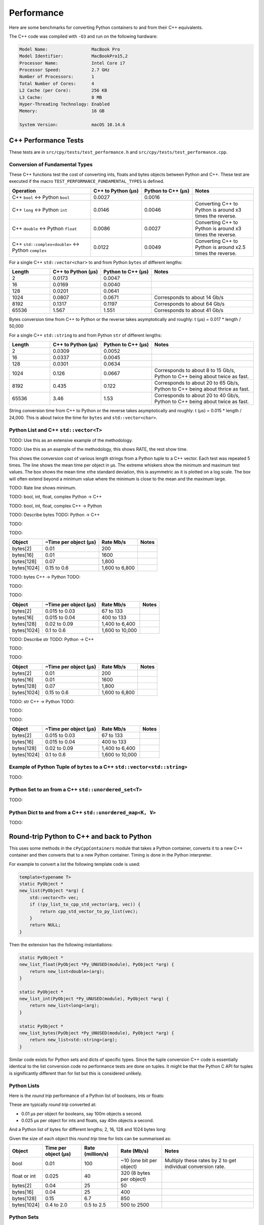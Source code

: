 
Performance
===================

Here are some benchmarks for converting Python containers to and from their C++ equivalents.

The C++ code was compiled with ``-O3`` and run on the following hardware:

.. code-block:: none

    Model Name:	                MacBook Pro
    Model Identifier:           MacBookPro15,2
    Processor Name:             Intel Core i7
    Processor Speed:            2.7 GHz
    Number of Processors:       1
    Total Number of Cores:      4
    L2 Cache (per Core):        256 KB
    L3 Cache:                   8 MB
    Hyper-Threading Technology: Enabled
    Memory:                     16 GB

    System Version:             macOS 10.14.6


C++ Performance Tests
-------------------------

These tests are in ``src/cpy/tests/test_performance.h`` and ``src/cpy/tests/test_performance.cpp``.

Conversion of Fundamental Types
^^^^^^^^^^^^^^^^^^^^^^^^^^^^^^^^^^^^^^^^^^^^

These C++ functions test the cost of converting ints, floats and bytes objects between Python and C++.
These test are executed if the macro ``TEST_PERFORMANCE_FUNDAMENTAL_TYPES`` is defined.

.. list-table::
   :widths: 40 25 25 30
   :header-rows: 1

   * - Operation
     - C++ to Python (µs)
     - Python to C++ (µs)
     - Notes
   * - C++ ``bool`` <-> Python ``bool``
     - 0.0027
     - 0.0016
     -
   * - C++ ``long`` <-> Python ``int``
     - 0.0146
     - 0.0046
     - Converting C++ to Python is around x3 times the reverse.
   * - C++ ``double`` <-> Python ``float``
     - 0.0086
     - 0.0027
     - Converting C++ to Python is around x3 times the reverse.
   * - C++ ``std::complex<double>`` <-> Python ``complex``
     - 0.0122
     - 0.0049
     - Converting C++ to Python is around x2.5 times the reverse.

For a single C++ ``std::vector<char>`` to and from Python ``bytes`` of different lengths:

.. list-table::
   :widths: 20 25 25 50
   :header-rows: 1

   * - Length
     - C++ to Python (µs)
     - Python to C++ (µs)
     - Notes
   * - 2
     - 0.0173
     - 0.0047
     -
   * - 16
     - 0.0169
     - 0.0040
     -
   * - 128
     - 0.0201
     - 0.0641
     -
   * - 1024
     - 0.0807
     - 0.0671
     - Corresponds to about 14 Gb/s
   * - 8192
     - 0.1317
     - 0.1197
     - Corresponds to about 64 Gb/s
   * - 65536
     - 1.567
     - 1.551
     - Corresponds to about 41 Gb/s

Bytes conversion time from C++ to Python or the reverse takes asymptotically and roughly: t (µs) = 0.017 * length / 50,000

For a single C++ ``std::string`` to and from Python ``str`` of different lengths:

.. list-table::
   :widths: 20 25 25 50
   :header-rows: 1

   * - Length
     - C++ to Python (µs)
     - Python to C++ (µs)
     - Notes
   * - 2
     - 0.0309
     - 0.0052
     -
   * - 16
     - 0.0337
     - 0.0045
     -
   * - 128
     - 0.0301
     - 0.0634
     -
   * - 1024
     - 0.126
     - 0.0667
     - Corresponds to about 8 to 15 Gb/s, Python to C++ being about twice as fast.
   * - 8192
     - 0.435
     - 0.122
     - Corresponds to about 20 to 65 Gb/s, Python to C++ being about thrice as fast.
   * - 65536
     - 3.46
     - 1.53
     - Corresponds to about 20 to 40 Gb/s, Python to C++ being about twice as fast.

String conversion time from C++ to Python or the reverse takes asymptotically and roughly: t (µs) = 0.015 * length / 24,000.
This is about twice the time for ``bytes`` and ``std::vector<char>``.


Python List and C++ ``std::vector<T>``
^^^^^^^^^^^^^^^^^^^^^^^^^^^^^^^^^^^^^^^^^^^^^^^^^^^^^^^^^^^^^^^^^^^^^^^^^^^^^^

TODO: Use this as an extensive example of the methodology.

TODO: Use this as an example of the methodology, this shows RATE, the rest show time.

This shows the conversion cost of various length strings from a Python tuple to a C++ vector.
Each test was repeated 5 times.
The line shows the mean time per object in µs.
The extreme whiskers show the minimum and maximum test values.
The box shows the mean time ±the standard deviation, this is asymmetric as it is plotted on a log scale.
The box will often extend beyond a minimum value where the minimum is close to the mean and the maximum large.


TODO:
Rate line shows minimum.



TODO: bool, int, float, complex Python -> C++

.. image:: plots/images/cpp_py_list_bool_int_float_vector_bool_long_double_time.png
    :height: 300px
    :align: center


.. image:: plots/images/cpp_py_list_bool_int_float_vector_bool_long_double_rate.png
    :height: 300px
    :align: center

TODO: bool, int, float, complex C++ -> Python

.. image:: plots/images/cpp_vector_bool_long_double_py_list_bool_int_float_time.png
    :height: 300px
    :align: center

.. image:: plots/images/cpp_vector_bool_long_double_py_list_bool_int_float_rate.png
    :height: 300px
    :align: center

TODO: Describe bytes
TODO: Python -> C++

.. image:: plots/images/cpp_py_list_bytes_vector_vector_char_time.png
    :height: 300px
    :align: center

TODO:

.. image:: plots/images/cpp_py_list_bytes_vector_vector_char_rate.png
    :height: 300px
    :align: center

TODO:

=============== ======================= =========================== ===================
Object          ~Time per object (µs)   Rate Mb/s                   Notes
=============== ======================= =========================== ===================
bytes[2]        0.01                    200
bytes[16]       0.01                    1600
bytes[128]      0.07                    1,800
bytes[1024]     0.15 to 0.6             1,600 to 6,800
=============== ======================= =========================== ===================


TODO: bytes C++ -> Python
TODO:

.. image:: plots/images/cpp_vector_vector_char_py_list_bytes_time.png
    :height: 300px
    :align: center

TODO:

.. image:: plots/images/cpp_vector_vector_char_py_list_bytes_rate.png
    :height: 300px
    :align: center

TODO:

=============== ======================= =========================== ===================
Object          ~Time per object (µs)   Rate Mb/s                   Notes
=============== ======================= =========================== ===================
bytes[2]        0.015 to 0.03           67 to 133
bytes[16]       0.015 to 0.04           400 to 133
bytes[128]      0.02 to 0.09            1,400 to 6,400
bytes[1024]     0.1 to 0.6              1,600 to 10,000
=============== ======================= =========================== ===================


TODO: Describe str
TODO: Python -> C++

.. image:: plots/images/cpp_py_list_str_vector_string_time.png
    :height: 300px
    :align: center

TODO:

.. image:: plots/images/cpp_py_list_str_vector_string_rate.png
    :height: 300px
    :align: center

TODO:

=============== ======================= =========================== ===================
Object          ~Time per object (µs)   Rate Mb/s                   Notes
=============== ======================= =========================== ===================
bytes[2]        0.01                    200
bytes[16]       0.01                    1600
bytes[128]      0.07                    1,800
bytes[1024]     0.15 to 0.6             1,600 to 6,800
=============== ======================= =========================== ===================


TODO: str C++ -> Python
TODO:

.. image:: plots/images/cpp_vector_string_py_list_str_time.png
    :height: 300px
    :align: center

TODO:

.. image:: plots/images/cpp_vector_string_py_list_str_rate.png
    :height: 300px
    :align: center

TODO:

=============== ======================= =========================== ===================
Object          ~Time per object (µs)   Rate Mb/s                   Notes
=============== ======================= =========================== ===================
bytes[2]        0.015 to 0.03           67 to 133
bytes[16]       0.015 to 0.04           400 to 133
bytes[128]      0.02 to 0.09            1,400 to 6,400
bytes[1024]     0.1 to 0.6              1,600 to 10,000
=============== ======================= =========================== ===================










Example of Python Tuple of ``bytes`` to a C++ ``std::vector<std::string>``
^^^^^^^^^^^^^^^^^^^^^^^^^^^^^^^^^^^^^^^^^^^^^^^^^^^^^^^^^^^^^^^^^^^^^^^^^^^^^^

TODO:







Python Set to an from a C++ ``std::unordered_set<T>``
^^^^^^^^^^^^^^^^^^^^^^^^^^^^^^^^^^^^^^^^^^^^^^^^^^^^^^^^^^^^^^^^^^^^^^^^^^^^^^^^^^^^^^^^^

TODO:



Python Dict to and from a C++ ``std::unordered_map<K, V>``
^^^^^^^^^^^^^^^^^^^^^^^^^^^^^^^^^^^^^^^^^^^^^^^^^^^^^^^^^^^^^^^^^^^^^^^^^^^^^^^^^^^^^^^^^^^^^^

TODO:





Round-trip Python to C++ and back to Python
------------------------------------------------

This uses some methods in the ``cPyCppContainers`` module that takes a Python container, converts it to a new C++
container and then converts that to a new Python container.
Timing is done in the Python interpreter.

For example to convert a list the following template code is used:

.. code-block:: cpp

    template<typename T>
    static PyObject *
    new_list(PyObject *arg) {
        std::vector<T> vec;
        if (!py_list_to_cpp_std_vector(arg, vec)) {
            return cpp_std_vector_to_py_list(vec);
        }
        return NULL;
    }

Then the extension has the following instantiations:

.. code-block:: cpp

    static PyObject *
    new_list_float(PyObject *Py_UNUSED(module), PyObject *arg) {
        return new_list<double>(arg);
    }

    static PyObject *
    new_list_int(PyObject *Py_UNUSED(module), PyObject *arg) {
        return new_list<long>(arg);
    }

    static PyObject *
    new_list_bytes(PyObject *Py_UNUSED(module), PyObject *arg) {
        return new_list<std::string>(arg);
    }

Similar code exists for Python sets and dicts of specific types.
Since the tuple conversion C++ code is essentially identical to the list conversion code no performance tests are done on tuples.
It might be that the Python C API for tuples is significantly different than for list but this is considered unlikely.

Python Lists
^^^^^^^^^^^^^^^^^^^^

Here is the *round trip* performance of a Python list of booleans, ints or floats:

.. image:: plots/images/roundtrip_list_ints_floats_and_bools_rate.png
    :height: 300px
    :align: center

These are typically *round trip* converted at:

* 0.01 µs per object for booleans, say 100m objects a second.
* 0.025 µs per object for ints and floats, say 40m objects a second.

And a Python list of bytes for different lengths; 2, 16, 128 and 1024 bytes long:

.. image:: plots/images/roundtrip_list_bytes_rate.png
    :height: 300px
    :align: center

Given the size of each object this *round trip* time for lists can be summarised as:

=============== ======================= =========================== =========================== ===================
Object          Time per object (µs)    Rate (million/s)            Rate (Mb/s)                 Notes
=============== ======================= =========================== =========================== ===================
bool            0.01                    100                         ~10 (one bit per object)    Multiply these rates by 2 to get individual conversion rate.
float or int    0.025                   40                          320 (8 bytes per object)
bytes[2]        0.04                    25                          50
bytes[16]       0.04                    25                          400
bytes[128]      0.15                    6.7                         850
bytes[1024]     0.4 to 2.0              0.5 to 2.5                  500 to 2500
=============== ======================= =========================== =========================== ===================

Python Sets
^^^^^^^^^^^^^^^^^^^^

Here is the *round trip* performance of a Python set of ints and floats:

.. image:: plots/images/roundtrip_set_ints_and_floats_rate.png
    :height: 300px
    :align: center

These are typically *round trip* converted at:

* 0.15 µs per object for int, say 6m objects a second.
* 0.2 µs per object for float, say 5m objects a second.

The *round trip* time for a list takes 0.025 µs for ints and floats so a set takes six times longer for ints and eight times longer for floats.
An explanation is that the cost of hashing and insertion (and possible re-hashing the container) dominates the performance compared to the cost of conversion.

And a Python set of bytes for different lengths; 2, 16, 128 and 1024 bytes long:

.. image:: plots/images/roundtrip_set_bytes_rate.png
    :height: 300px
    :align: center

Here is a comparison with a list:

=============== =================================== =================================== =========== ===================
Object          Time per object for a set (µs)      Time per object for a list (µs)     Ratio       Notes
=============== =================================== =================================== =========== ===================
bytes[2]        0.3                                 0.04                                x7.5
bytes[16]       ~0.6                                0.04                                x15
bytes[128]      0.6 to 1.5                          0.15                                x4 to x10
bytes[1024]     1.0 to 5.0                          0.4 to 2                            x2.5
=============== =================================== =================================== =========== ===================

Again, the cost of hashing and insertion explains the difference.

Given the size of each object this *round trip* time for sets can be summarised as:

=============== ======================= =========================== =========================== ===================
Object          Time per object (µs)    Rate (million/s)            Rate (Mb/s)                 Notes
=============== ======================= =========================== =========================== ===================
int             0.15                    6                           48 (8 bytes per object)     Multiply these rates by 2 to get individual conversion rate.
float           0.2                     5                           40 (8 bytes per object)
bytes[2]        0.3                     3                           6
bytes[16]       ~0.6                    1.7                         27
bytes[128]      0.6 to 1.5              0.7 to 1.7                  90 to 220
bytes[1024]     1.0 to 5.0              0.2 to 1                    200 to 1000
=============== ======================= =========================== =========================== ===================

Python dicts
^^^^^^^^^^^^^^^^^^^^

Here is the round trip time for a Python dict to and from a C++ ``std::unordered_map<long, long>``.
This plots the *round trip* cost *per key/value pair* against dict size.

.. image:: plots/images/roundtrip_dict_ints_and_floats_rate.png
    :height: 300px
    :align: center

These are typically *round trip* converted at:

* 0.15 µs per object for int, say 6m objects a second.
* 0.2 µs per object for float, say 5m objects a second.

This is identical to the values for the set but includes the conversion time for both key and value.
The hashing, insertion and potential re-hashing dominate teh performance.

Here is the *round trip* time for a Python dict [bytes, bytes] to and from a C++ ``std::unordered_map<std::string, std::string>`` for different lengths; 2, 16, 128 and 1024 bytes long.
The key and the value are the same length.
This plots the *round trip* cost *per key/value pair* against dict size.

.. image:: plots/images/roundtrip_dict_bytes_rate.png
    :height: 300px
    :align: center

This *round trip* time for both keys and values for dicts can be summarised as:

=============== ======================= =========================== =========================== ===================
Object          Time per object (µs)    Rate (million/s)            Rate (Mb/s)                 Notes
=============== ======================= =========================== =========================== ===================
int             0.15                    6                           48 (8 bytes per object)     Multiply these rates by 2 to get individual conversion rate.
float           0.2                     5                           40 (8 bytes per object)
bytes[2]        0.3                     3                           6
bytes[16]       0.3 to 1                1 to 3                      16 to 48
bytes[128]      0.6 to 2                0.5 to 1.7                  64 to 220
bytes[1024]     1.0 to 7.0              0.15 to 1                   150 to 1000
=============== ======================= =========================== =========================== ===================

Memory Use
------------------------------------------------

Python Lists of bytes
^^^^^^^^^^^^^^^^^^^^^^^^^^^^^^

To examine the typical memory use a round-trip was made between Python to C++ and back to Python with a list of bytes.
The list was 1m long and each member was 1k bytes, so a total of 1Gb to convert to C++ and back to a new Python list.
This is a gigabyte sized list of objects.

The creation/destruction was repeated 10 times and the memory profiled using
`pymemtrace <https://pypi.org/project/pymemtrace/>`_.
The code to do this is something like:

.. code-block::

    from pymemtrace import cPyMemTrace
    
    import cPyCppContainers
    
    with cPyMemTrace.Profile():
        for _r in range(10):
            original = [b' ' * 1024 for _i in range(1024 * 1024)]
            new_list = cPyCppContainers.new_list_bytes(original)

`pymemtrace <https://pypi.org/project/pymemtrace/>`_ produces a log file of memory usage such as (not the actual data that created the plot below):

.. code-block:: text

          Event        dEvent  Clock        What     File                   #line Function                                  RSS         dRSS
    NEXT: 0            +0      1.267233     CALL     test_with_pymemtrace.py#  15 _test_new_list_bytes                 29384704     29384704
    PREV: 83           +83     1.267558     CALL     test_with_pymemtrace.py#  26 <listcomp>                           29384704            0
    NEXT: 84           +84     1.268744     RETURN   test_with_pymemtrace.py#  26 <listcomp>                           29544448       159744
    PREV: 87           +3      1.268755     C_CALL   test_with_pymemtrace.py#  28 new_list_bytes                       29544448            0
    NEXT: 88           +4      2.523796     C_RETURN test_with_pymemtrace.py#  28 new_list_bytes                     1175990272   1146445824
    NEXT: 89           +1      2.647460     C_CALL   test_with_pymemtrace.py#  29 perf_counter                         34713600  -1141276672
    PREV: 93           +4      2.647496     CALL     test_with_pymemtrace.py#  26 <listcomp>                           34713600            0
    NEXT: 94           +5      2.648859     RETURN   test_with_pymemtrace.py#  26 <listcomp>                           34844672       131072
    NEXT: 95           +1      2.648920     C_CALL   test_with_pymemtrace.py#  27 perf_counter                         34775040       -69632
    PREV: 97           +2      2.648929     C_CALL   test_with_pymemtrace.py#  28 new_list_bytes                       34775040            0
    NEXT: 98           +3      3.906950     C_RETURN test_with_pymemtrace.py#  28 new_list_bytes                     1176018944   1141243904
    NEXT: 99           +1      4.041886     C_CALL   test_with_pymemtrace.py#  29 perf_counter                         34713600  -1141305344

The following is a plot of RSS and change of RSS over time:

.. image:: plots/images/pymemtrace_list_bytes.png
    :height: 300px
    :align: center

This result is rather surprising.
The maximum RSS should reflect that at some point the following are held in memory:

- Basic Python, say 30Mb
- The original Python list of bytes, 1024Mb.
- The C++ ``std::vector<std::string>``, 1024Mb.
- The new Python list of bytes, 1024Mb.

This would be a total of 3102Mb.
However we are seeing a maximum RSS of only around 2200Mb.

Python Set of bytes
^^^^^^^^^^^^^^^^^^^^^^^^^^^^^^

A similar test was made of a gigabyte sized Python set of bytes.
Each key and value were 1024 bytes long and the set was 1m long.
The Python set was round-tripped to a C++ ``std::unordered_set<std::string>`` and back to a new Python set.

The code looks like this:

.. code-block::

    with cPyMemTrace.Profile(4096 * 16):
        total_bytes = 2**20 * 2**10
        byte_length = 1024
        set_length = total_bytes // byte_length // 2
        random_bytes = [random.randint(0, 255) for _i in range(byte_length)]
        for _r in range(10):
            original = set()
            for i in range(set_length):
                k = bytes(random_bytes)
                original.add(k)
                # Shuffle is quite expensive. Try something simpler:
                # chose a random value and increment it with roll over.
                index = random.randint(0, byte_length - 1)
                random_bytes[index] = (random_bytes[index] + 1) % 256
            cPyCppContainers.new_set_bytes(original)

The following is a plot of RSS and change of RSS over time:

.. image:: plots/images/pymemtrace_set_bytes.png
    :height: 300px
    :align: center

In the set case constructing the original set takes around 1500Mb.
So on entry to ``new_set_bytes`` the RSS is typically 1700Mb.
Constructing the ``std::unordered_set<std::string>`` and a new Python set takes an extra 1000Mb taking the total memory to around 2500MB.
On exit from ``new_set_bytes`` the RSS decreases back down to 200Mb.

In theory the maximum RSS use should be:

- Basic Python, say 30Mb
- The original Python set, 1024Mb.
- The C++ ``std::unordered_set<std::string>``, 1024Mb.
- The new Python dict, 1024Mb.

This would be a total of 3102Mb.

Python Dicts of bytes
^^^^^^^^^^^^^^^^^^^^^^^^^^^^^^

A similar test was made of a gigabyte sized Python dict of bytes.
Each key and value were 1024 bytes long and the dictionary was 0.5m long.
The Python dict was round-tripped to a C++ ``std::unordered_map<std::string, std::string>`` and back to a new Python dict.

The code looks like this:

.. code-block::

    with cPyMemTrace.Profile(4096 * 16):
        total_bytes = 2**20 * 2**10
        byte_length = 1024
        dict_length = total_bytes // byte_length // 2
        random_bytes = [random.randint(0, 255) for _i in range(byte_length)]
        for _r in range(10):
            original = {}
            for i in range(dict_length):
                k = bytes(random_bytes)
                original[k] = b' ' * byte_length
                # Shuffle is quite expensive. Try something simpler:
                # chose a random value and increment it with roll over.
                index = random.randint(0, byte_length - 1)
                random_bytes[index] = (random_bytes[index] + 1) % 256
            cPyCppContainers.new_dict_bytes_bytes(original)

The following is a plot of RSS and change of RSS over time:

.. image:: plots/images/pymemtrace_dict_bytes.png
    :height: 300px
    :align: center

In the dictionary case constructing the original dict takes around 1500Mb.
So on entry to ``new_dict_bytes_bytes`` the RSS is typically 1700Mb.
Constructing the ``std::unordered_map<std::string, std::string>`` and a new Python dict takes an extra 2500Mb taking the total memory to around 4200MB.
On exit from ``new_dict_bytes_bytes`` the RSS decreases in two stages, destroying the
``std::unordered_map<std::string, std::string>`` frees 2000Mb then freeing the original gives back another 2000Mb.
This brings the total RSS back down to 200Mb.

In theory the maximum RSS use should be:

- Basic Python, say 30Mb
- The original Python dict, 1024Mb.
- The C++ ``std::unordered_map<std::string, std::string>``, 1024Mb.
- The new Python dict, 1024Mb.

This would be a total of 3102Mb.
The fact that we are seeing around 4200Mb,  35% more, is probably due to over-allocation either any or all of the Python
dict or bytes allocators or the C++ ``std::unordered_map<T>`` or ``std::string`` allocators.

All these graphs show that there are no memory leaks.

Containers of One Object
^^^^^^^^^^^^^^^^^^^^^^^^^^^^

This test was to create a list, set or dict with one entry of 1024 bytes and then convert it 10,000,000 times to a C++
container and then back to Python.
The memory was monitiored with `pymemtrace <https://pypi.org/project/pymemtrace/>`_ set up to spot and changes in RSS of >=4096 bytes.

For example here is the code for a list:

.. code-block::

    original = [b' ' * 1024]
    with cPyMemTrace.Profile():
        for _r in range(10_000_000):
            cPyCppContainers.new_list_bytes(original)
        # Tends to force an event in pymemtrace.
        gc.collect()

The following is a plot of RSS and change of RSS over time for list, set, dict:

.. image:: plots/images/pymemtrace_list_set_dict_bytes_one_item.png
    :height: 300px
    :align: center

This graph shows that there are no memory leaks on container construction.

Summary
-----------------

* Sequences of fundamental types are converted at around 100m objects/sec.
* Sequences of strings are converted at a memory rate of around 4000 Mb/sec.
* Dicts are about 5-10x slower than lists and tuples. 2x of this can be explained a both the key and the value must be converted.
  The rest of the discrepancy can be explained by, whilst both list and dict operations are O(1),
  the list insert is much faster as an insert into a dict involves hashing.
* There are no memory leaks.

Fundamental Types
^^^^^^^^^^^^^^^^^^^^^

Converting and copying of ``int``/``long`` and ``float``/``double`` takes about 0.01 µs per object (100m objects per second) for large containers.
This corresponds to around 800 Mb/s.
``boolean``/``bool`` is around 2x to 5x faster.

Strings of Different Lengths
^^^^^^^^^^^^^^^^^^^^^^^^^^^^^^^^^^

With ``bytes``/``std::string`` converting and conversion takes about the following.
The performance appears appears linear (with some latency for small arrays):

=============== ======================= =========================== ===================
String size     ~Time per object (µs)   ~Rate, million per second   ~Rate x Size Mb/s
=============== ======================= =========================== ===================
8               0.02                    50                          400
64              0.03                    30                          2000
512             0.1                     10                          5000
4096            1.0                     1                           4000
=============== ======================= =========================== ===================


